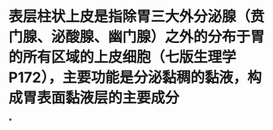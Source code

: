 * 表层柱状上皮是指除胃三大外分泌腺（贲门腺、泌酸腺、幽门腺）之外的分布于胃的所有区域的上皮细胞（七版生理学P172），主要功能是分泌黏稠的黏液，构成胃表面黏液层的主要成分
:PROPERTIES:
:id: 61fdcab8-4558-458d-92e0-bc237ff148f5
:END:
*